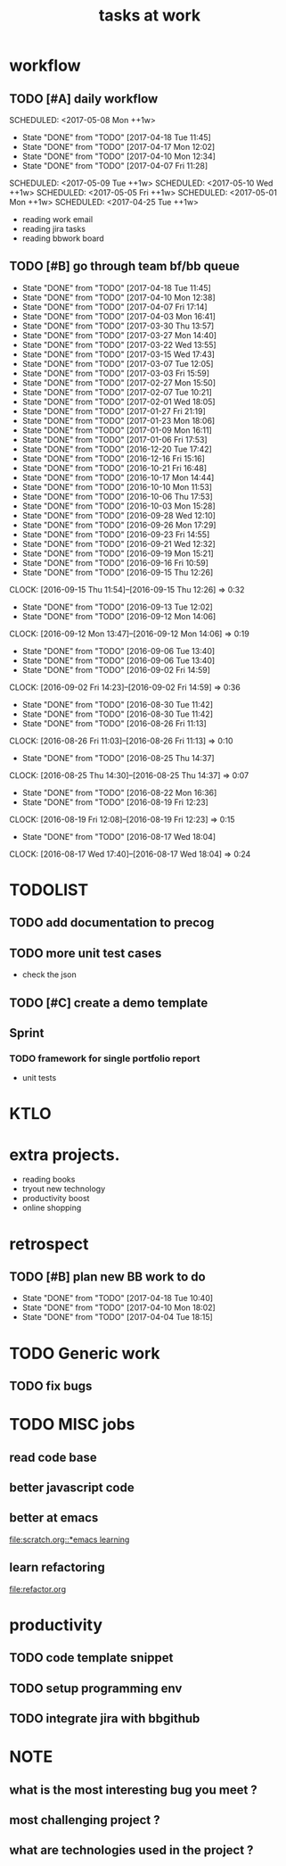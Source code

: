 #+TITLE:tasks at work     
#+CATEGORY: bbwork
* workflow
** TODO [#A] daily workflow
   SCHEDULED: <2017-05-08 Mon ++1w>   
   - State "DONE"       from "TODO"       [2017-04-18 Tue 11:45]
   - State "DONE"       from "TODO"       [2017-04-17 Mon 12:02]
   - State "DONE"       from "TODO"       [2017-04-10 Mon 12:34]
   - State "DONE"       from "TODO"       [2017-04-07 Fri 11:28]
SCHEDULED: <2017-05-09 Tue ++1w>   
SCHEDULED: <2017-05-10 Wed ++1w>   
SCHEDULED: <2017-05-05 Fri ++1w>   
SCHEDULED: <2017-05-01 Mon ++1w>   
SCHEDULED: <2017-04-25 Tue ++1w>   
   :PROPERTIES:
   :LAST_REPEAT: [2017-04-18 Tue 11:45]
   :END:
- reading work email   
- reading jira tasks 
- reading bbwork board




** TODO [#B] go through team bf/bb queue 
   SCHEDULED: <2017-04-21 Fri .+3d/5d>
   - State "DONE"       from "TODO"       [2017-04-18 Tue 11:45]
   - State "DONE"       from "TODO"       [2017-04-10 Mon 12:38]
   - State "DONE"       from "TODO"       [2017-04-07 Fri 17:14]
   - State "DONE"       from "TODO"       [2017-04-03 Mon 16:41]
   - State "DONE"       from "TODO"       [2017-03-30 Thu 13:57]
   - State "DONE"       from "TODO"       [2017-03-27 Mon 14:40]
   - State "DONE"       from "TODO"       [2017-03-22 Wed 13:55]
   - State "DONE"       from "TODO"       [2017-03-15 Wed 17:43]
   - State "DONE"       from "TODO"       [2017-03-07 Tue 12:05]
   - State "DONE"       from "TODO"       [2017-03-03 Fri 15:59]
   - State "DONE"       from "TODO"       [2017-02-27 Mon 15:50]
   - State "DONE"       from "TODO"       [2017-02-07 Tue 10:21]
   - State "DONE"       from "TODO"       [2017-02-01 Wed 18:05]
   - State "DONE"       from "TODO"       [2017-01-27 Fri 21:19]
   - State "DONE"       from "TODO"       [2017-01-23 Mon 18:06]
   - State "DONE"       from "TODO"       [2017-01-09 Mon 16:11]
   - State "DONE"       from "TODO"       [2017-01-06 Fri 17:53]
   - State "DONE"       from "TODO"       [2016-12-20 Tue 17:42]
   - State "DONE"       from "TODO"       [2016-12-16 Fri 15:16]
   - State "DONE"       from "TODO"       [2016-10-21 Fri 16:48]
   - State "DONE"       from "TODO"       [2016-10-17 Mon 14:44]
   - State "DONE"       from "TODO"       [2016-10-10 Mon 11:53]
   - State "DONE"       from "TODO"       [2016-10-06 Thu 17:53]
   - State "DONE"       from "TODO"       [2016-10-03 Mon 15:28]
   - State "DONE"       from "TODO"       [2016-09-28 Wed 12:10]
   - State "DONE"       from "TODO"       [2016-09-26 Mon 17:29]
   - State "DONE"       from "TODO"       [2016-09-23 Fri 14:55]
   - State "DONE"       from "TODO"       [2016-09-21 Wed 12:32]
   - State "DONE"       from "TODO"       [2016-09-19 Mon 15:21]
   - State "DONE"       from "TODO"       [2016-09-16 Fri 10:59]
   - State "DONE"       from "TODO"       [2016-09-15 Thu 12:26]
   CLOCK: [2016-09-15 Thu 11:54]--[2016-09-15 Thu 12:26] =>  0:32
   - State "DONE"       from "TODO"       [2016-09-13 Tue 12:02]
   - State "DONE"       from "TODO"       [2016-09-12 Mon 14:06]
   CLOCK: [2016-09-12 Mon 13:47]--[2016-09-12 Mon 14:06] =>  0:19
   - State "DONE"       from "TODO"       [2016-09-06 Tue 13:40]
   - State "DONE"       from "TODO"       [2016-09-06 Tue 13:40]
   - State "DONE"       from "TODO"       [2016-09-02 Fri 14:59]
   CLOCK: [2016-09-02 Fri 14:23]--[2016-09-02 Fri 14:59] =>  0:36
   - State "DONE"       from "TODO"       [2016-08-30 Tue 11:42]
   - State "DONE"       from "TODO"       [2016-08-30 Tue 11:42]
   - State "DONE"       from "TODO"       [2016-08-26 Fri 11:13]
   CLOCK: [2016-08-26 Fri 11:03]--[2016-08-26 Fri 11:13] =>  0:10
   - State "DONE"       from "TODO"       [2016-08-25 Thu 14:37]
   CLOCK: [2016-08-25 Thu 14:30]--[2016-08-25 Thu 14:37] =>  0:07
   - State "DONE"       from "TODO"       [2016-08-22 Mon 16:36]
   - State "DONE"       from "TODO"       [2016-08-19 Fri 12:23]
   CLOCK: [2016-08-19 Fri 12:08]--[2016-08-19 Fri 12:23] =>  0:15
   - State "DONE"       from "TODO"       [2016-08-17 Wed 18:04]
   CLOCK: [2016-08-17 Wed 17:40]--[2016-08-17 Wed 18:04] =>  0:24
   :PROPERTIES:
   :LAST_REPEAT: [2017-04-18 Tue 11:45]
   :STYLE:    habit
   :END:      




* TODOLIST
** TODO add documentation to precog 

** TODO more unit test cases 
- check the json 
** TODO [#C] create a demo template 

** Sprint
*** TODO framework for single portfolio report
- unit tests  


* KTLO



* extra projects. 
- reading books 
- tryout new technology 
- productivity boost 
- online shopping 


* retrospect
** TODO [#B] plan new BB work to do 
   SCHEDULED: <2017-04-24 Mon ++1w>
   - State "DONE"       from "TODO"       [2017-04-18 Tue 10:40]
   - State "DONE"       from "TODO"       [2017-04-10 Mon 18:02]
   - State "DONE"       from "TODO"       [2017-04-04 Tue 18:15]
   :PROPERTIES:
   :Effort:   10 min
   :LAST_REPEAT: [2017-04-18 Tue 10:40]
   :END:

* TODO Generic work 
** TODO fix bugs 
* TODO MISC jobs
** read code base 


** better javascript code 

   
** better at emacs 
[[file:scratch.org::*emacs learning]]

** learn refactoring 
file:refactor.org



* productivity
** TODO code template snippet
** TODO setup programming env
** TODO integrate jira with bbgithub   





* NOTE
** what is the most interesting bug you meet ? 


** most challenging project ?


** what are technologies used in the project ? 
